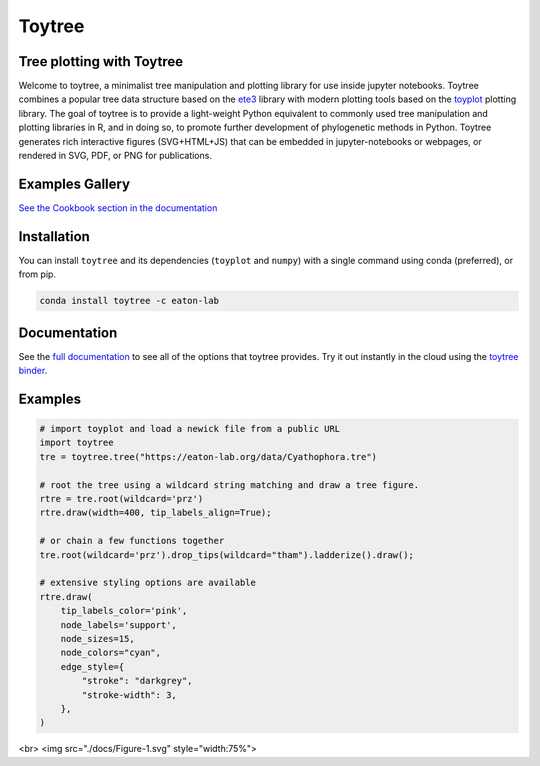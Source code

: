 Toytree
==========

.. image:: https://badges.gitter.im/toytree-help/Lobby.svg
   :alt: Join the chat at https://gitter.im/toytree-help/Lobby
   :target: https://gitter.im/toytree-help/Lobby?utm_source=badge&utm_medium=badge&utm_campaign=pr-badge&utm_content=badge  

.. image:: https://anaconda.org/eaton-lab/toytree/badges/installer/conda.svg
   :alt: Install with conda
   :target: https://conda.anaconda.org/eaton-lab  

.. image:: https://travis-ci.org/eaton-lab/toytree.svg?branch=master
    :target: https://travis-ci.org/eaton-lab/toytree
       

Tree plotting with **Toytree**
------------------------------
Welcome to toytree, a minimalist tree manipulation and plotting library for use inside jupyter notebooks. Toytree combines a popular tree data structure based on the `ete3 <http://etetoolkit.org/docs/latest/tutorial/tutorial_trees.html>`__ library with modern plotting tools based on the `toyplot <http://toyplot.rtfd.io/>`__ plotting library. The goal of toytree is to provide a light-weight Python equivalent to commonly used tree manipulation and plotting libraries in R, and in doing so, to promote further development of phylogenetic methods in Python. Toytree generates rich interactive figures (SVG+HTML+JS) that can be embedded in jupyter-notebooks or webpages, or rendered in SVG, PDF, or PNG for publications. 

Examples Gallery
-----------------
`See the Cookbook section in the documentation <https://toytree.readthedocs.io/en/latest/Cookbook.html>`_


Installation
--------------
You can install ``toytree`` and its dependencies (``toyplot`` and ``numpy``) with a single command using conda (preferred), or from pip. 

.. code:: bash

    conda install toytree -c eaton-lab


Documentation
-------------
See the `full documentation <http://toytree.readthedocs.io>`_ to see all of the options that toytree provides. Try it out instantly in the cloud using the `toytree binder <http://mybinder.org/repo/eaton-lab/toytree>`__.


Examples
--------

.. code:: python
    
    # import toyplot and load a newick file from a public URL
    import toytree
    tre = toytree.tree("https://eaton-lab.org/data/Cyathophora.tre")

    # root the tree using a wildcard string matching and draw a tree figure.
    rtre = tre.root(wildcard='prz')
    rtre.draw(width=400, tip_labels_align=True);

    # or chain a few functions together
    tre.root(wildcard='prz').drop_tips(wildcard="tham").ladderize().draw();

    # extensive styling options are available
    rtre.draw(
        tip_labels_color='pink',
        node_labels='support',
        node_sizes=15,
        node_colors="cyan",
        edge_style={
            "stroke": "darkgrey", 
            "stroke-width": 3,
        },
    )

<br>
<img src="./docs/Figure-1.svg" style="width:75%">
